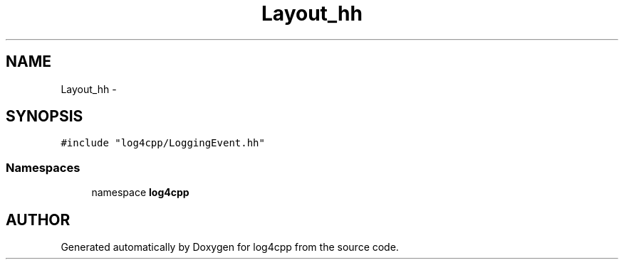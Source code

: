 .TH Layout_hh 3 "7 Dec 2000" "log4cpp" \" -*- nroff -*-
.ad l
.nh
.SH NAME
Layout_hh \- 
.SH SYNOPSIS
.br
.PP
\fC#include "log4cpp/LoggingEvent.hh"\fR
.br
.SS Namespaces

.in +1c
.ti -1c
.RI "namespace \fBlog4cpp\fR"
.br
.in -1c
.SH AUTHOR
.PP 
Generated automatically by Doxygen for log4cpp from the source code.